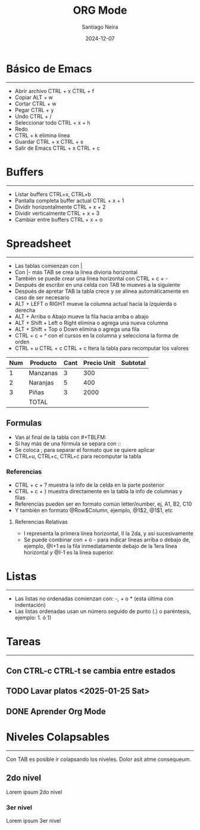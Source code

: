 #+title: ORG Mode
#+author: Santiago Neira
#+date: 2024-12-07

* Básico de Emacs
----------------------------------------

- Abrir archivo CTRL + x CTRL + f
- Copiar ALT + w
- Cortar CTRL + w 
- Pegar CTRL + y
- Undo CTRL + /
- Seleccionar todo CTRL + x + h
- Redo 
- CTRL + k elimina línea
- Guardar CTRL + x CTRL + s
- Salir de Emacs CTRL + x CTRL + c

* Buffers
----------------------------------------

- Listar buffers CTRL+x, CTRL+b
- Pantalla completa buffer actual CTRL + x + 1
- Dividir horizontalmente CTRL + x + 2
- Dividir verticalmente CTRL + x + 3
- Cambiar entre buffers CTRL + x + o

* Spreadsheet
-----------------------------------------

- Las tablas comienzan con |
- Con |- más TAB se crea la linea divioria horizontal
- También se puede crear una línea horizontal con CTRL + c + -
- Después de escribir en una celda con TAB te mueves a la siguiente
- Después de apretar TAB la tabla crece y se alinea automáticamente en caso de ser necesario
- ALT + LEFT o RIGHT mueve la columna actual hacia la izquierda o derecha
- ALT + Arriba o Abajo mueve la fila hacia arriba o abajo
- ALT + Shift + Left o Right elimina o agrega una nueva columna
- ALT + Shift + Top o Down elimina o agrega una fila
- CTRL + c + ^ con el cursos en la columna y selecciona la forma de orden
- CTRL + u CTRL + c CTRL + c Itera la tabla para recomputar los valores

| Num | Producto | Cant | Precio Unit | Subtotal |
|-----+----------+------+-------------+----------|
|   1 | Manzanas |    3 |         300 |          |
|   2 | Naranjas |    5 |         400 |          |
|   3 | Piñas    |    3 |        2000 |          |
|-----+----------+------+-------------+----------|
|     | TOTAL    |      |             |          |



** Formulas

- Van al final de la tabla con #+TBLFM:
- Si hay más de una fórmula se separa con ::
- Se coloca ; para separar el formato que se quiere aplicar
- CTRL+u, CTRL+c, CTRL+c para recomputar la tabla
  
*** Referencias

- CTRL + c + ? muestra la info de la celda en la parte posterior
- CTRL + c + } muestra directamente en la tabla la info de columnas y filas
- Referencias pueden ser en formato común letter/number, ej, A1, B2, C10
- Y también en formato @Row$Column, ejemplo, @1$2, @1$1, etc

**** Referencias Relativas

- I representa la primera línea horizontal, II la 2da, y así sucesivamente
- Se puede combinar con + ó - para indicar líneas arriba o debajo de, ejemplo, @I+1 es la fila inmediatamente debajo de la 1era línea horizontal y @I-1 es la línea superior.
  


* Listas
----------------------------------------

- Las listas no ordenadas comienzan con: -, + o * (esta última con indentación)
- Las listas ordenadas usan un número seguido de punto (.) o paréntesis, ejemplo: 1. ó 1)
 

* Tareas
-----------------------------------------

** Con CTRL-c CTRL-t se cambia entre estados
** TODO Lavar platos <2025-01-25 Sat>
** DONE Aprender Org Mode


* Niveles Colapsables
-------------------------------------------

Con TAB es posible ir colapsando los niveles.
Dolor asit atme consequeum.

** 2do nivel

Lorem ipsum 2do nivel

*** 3er nivel

Lorem ipsum 3er nivel
